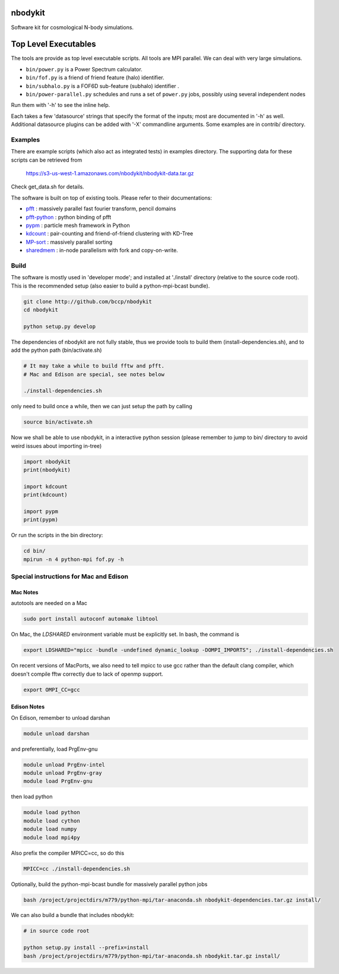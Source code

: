 nbodykit
========

Software kit for cosmological N-body simulations. 

Top Level Executables
=====================

The tools are provide as top level executable scripts. 
All tools are MPI parallel.  We can deal with very large simulations.

- ``bin/power.py`` is a Power Spectrum calculator.

- ``bin/fof.py`` is a friend of friend feature (halo) identifier.

- ``bin/subhalo.py`` is a FOF6D sub-feature (subhalo) identifier .

- ``bin/power-parallel.py`` schedules and runs a set of ``power.py`` jobs, possibly using several independent nodes

Run them with '-h' to see the inline help.

Each takes a few 'datasource' strings that specify the format of the inputs; most are documented in '-h' as well.
Additional datasource plugins can be added with '-X' commandline arguments. Some examples are in contrib/ directory.

Examples
--------

There are example scripts (which also act as integrated tests) in examples directory.
The supporting data for these scripts can be retrieved from 

    https://s3-us-west-1.amazonaws.com/nbodykit/nbodykit-data.tar.gz

Check get_data.sh for details.

.. _`pfft-python`: http://github.com/rainwoodman/pfft-python
.. _`pfft`: http://github.com/mpip/pfft
.. _`pypm`: http://github.com/rainwoodman/pypm
.. _`kdcount`: http://github.com/rainwoodman/kdcount
.. _`sharedmem`: http://github.com/rainwoodman/sharedmem
.. _`MP-sort`: http://github.com/rainwoodman/MP-sort
.. _`qrpm`: http://github.com/rainwoodman/qrpm

The software is built on top of existing tools. Please refer to their
documentations:

- `pfft`_    : massively parallel fast fourier transform, pencil domains
- `pfft-python`_  : python binding of pfft
- `pypm`_     :  particle mesh framework in Python
- `kdcount`_   : pair-counting and friend-of-friend clustering with KD-Tree
- `MP-sort`_   : massively parallel sorting 
- `sharedmem`_ : in-node parallelism with fork and copy-on-write.

Build
-----

The software is mostly used in 'developer mode'; and installed at './install' directory
(relative to the source code root). This is the recommended setup (also easier to build
a python-mpi-bcast bundle).

.. code:: sh
   
    git clone http://github.com/bccp/nbodykit
    cd nbodykit

    python setup.py develop


The dependencies of nbodykit are not fully stable, thus we provide
tools to build them (install-dependencies.sh), and to add the python path
(bin/activate.sh)

.. code:: sh

    # It may take a while to build fftw and pfft.
    # Mac and Edison are special, see notes below

    ./install-dependencies.sh

only need to build once a while, then we can just setup the path by
calling

.. code:: sh

    source bin/activate.sh

Now we shall be able to use nbodykit, in a interactive python session 
(please remember to jump to bin/ directory to avoid weird issues about importing in-tree)

.. code:: python

    import nbodykit
    print(nbodykit)

    import kdcount
    print(kdcount)

    import pypm
    print(pypm)

Or run the scripts in the bin directory:

.. code:: bash

    cd bin/
    mpirun -n 4 python-mpi fof.py -h


Special instructions for Mac and Edison
---------------------------------------

Mac Notes
+++++++++

autotools are needed on a Mac

.. code::

    sudo port install autoconf automake libtool
    
On Mac, the `LDSHARED` environment variable must be explicitly set. In bash, the command is

.. code::

    export LDSHARED="mpicc -bundle -undefined dynamic_lookup -DOMPI_IMPORTS"; ./install-dependencies.sh
    
On recent versions of MacPorts, we also need to tell mpicc to use gcc rather than the default clang
compiler, which doesn't compile fftw correctly due to lack of openmp support.

.. code::
    
    export OMPI_CC=gcc
   
Edison Notes
++++++++++++

On Edison, remember to unload darshan

.. code::

    module unload darshan

and preferentially, load PrgEnv-gnu

.. code::

    module unload PrgEnv-intel
    module unload PrgEnv-gray
    module load PrgEnv-gnu

then load python

.. code::

    module load python
    module load cython
    module load numpy
    module load mpi4py

Also prefix the compiler MPICC=cc, so do this

.. code::
    
    MPICC=cc ./install-dependencies.sh
        
Optionally, build the python-mpi-bcast bundle for massively parallel python jobs

.. code:: bash

    bash /project/projectdirs/m779/python-mpi/tar-anaconda.sh nbodykit-dependencies.tar.gz install/

We can also build a bundle that includes nbodykit:

.. code:: bash

    # in source code root

    python setup.py install --prefix=install
    bash /project/projectdirs/m779/python-mpi/tar-anaconda.sh nbodykit.tar.gz install/

